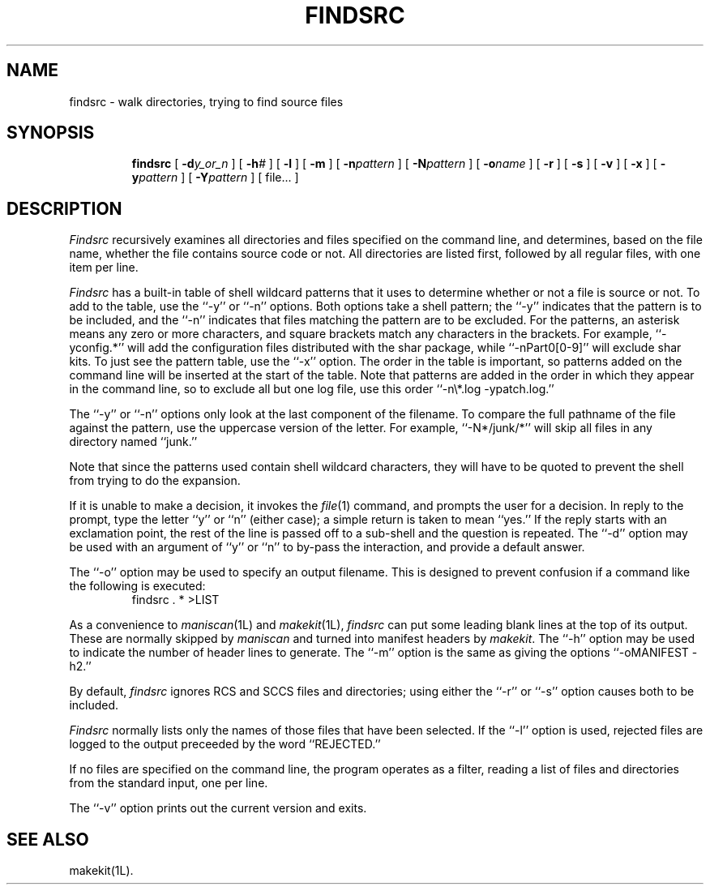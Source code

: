 .TH FINDSRC 1L
''' $Id: findsrc.man,v 3.0.3.3 1993/08/25 17:04:36 ram Exp $
'''
''' $Log: findsrc.man,v $
''' Revision 3.0.3.3  1993/08/25  17:04:36  ram
''' patch12: cleanup checkin for RCS 5.6
'''
''' Revision 3.0.3.2  91/04/07  18:50:30  ram
''' patch1: merged official cshar 3.0 into beta version
''' 
''' Revision 3.0.3.1  91/01/21  11:31:56  ram
''' 3.0 baseline (ram).
''' 
'''
.SH NAME
findsrc \- walk directories, trying to find source files
.SH SYNOPSIS
.RS
.na
.ti -.5i
.B findsrc
[
.BI \-d\| y_or_n
] [
.BI \-h\| #
] [
.B \-l
] [
.B \-m
] [
.BI \-n\| pattern
] [
.BI \-N\| pattern
] [
.BI \-o\| name
] [
.B \-r
] [
.B \-s
] [
.B \-v
] [
.B \-x
] [
.BI \-y\| pattern
] [
.BI \-Y\| pattern
] [ file... ]
.ad
.RE
.SH DESCRIPTION
.I Findsrc
recursively examines all directories and files specified on the command
line, and determines, based on the file name, whether the file contains
source code or not.
All directories are listed first, followed by all regular files,
with one item per line.
.PP
.I Findsrc
has a built-in table of shell wildcard patterns that it uses to determine
whether or not a file is source or not.
To add to the table, use the ``\-y'' or ``\-n'' options.
Both options take a shell pattern; the ``\-y'' indicates that the pattern
is to be included, and the ``\-n'' indicates that files matching the
pattern are to be excluded.
For the patterns, an asterisk means any zero or more characters, and
square brackets match any characters in the brackets.
For example, ``\-yconfig.*'' will add the configuration files distributed
with the shar package, while ``\-nPart0[0-9]'' will exclude shar kits.
To just see the pattern table, use the ``\-x'' option.
The order in the table is important, so patterns added on the
command line will be inserted at the start of the table.
Note that patterns are added in the order in which they appear in the
command line, so to exclude all but one log file, use this order
\&``\-n\e*.log\ -ypatch.log.''
.PP
The ``\-y'' or ``\-n'' options only look at the last component of
the filename.
To compare the full pathname of the file against the pattern, use
the uppercase version of the letter.
For example, ``\-N*/junk/*'' will skip all files in any directory named ``junk.''
.PP
Note that since the patterns used contain shell wildcard characters, they
will have to be quoted to prevent the shell from trying to do the expansion.
.PP
If it is unable to make a decision, it invokes the
.IR file (1)
command, and prompts the user for a decision.
In reply to the prompt, type the letter ``y'' or ``n'' (either case);
a simple return is taken to mean ``yes.''
If the reply starts with an exclamation point, the rest of the line
is passed off to a sub-shell and the question is repeated.
The ``\-d'' option may be used with an argument of ``y'' or ``n''
to by-pass the interaction, and provide a default answer.
.PP
The ``\-o'' option may be used to specify an output filename.
This is designed to prevent confusion if a command like the following
is executed:
.RS
findsrc . * >LIST
.RE
.PP
As a convenience to
.IR maniscan (1L)
and
.IR makekit (1L),
.I findsrc
can put some leading blank lines at the top of its output.
These are normally skipped by
.I maniscan
and turned into manifest headers by
.IR makekit .
The ``\-h'' option may be used to indicate the number of header lines to
generate.
The ``\-m'' option is the same as giving the options
\&``-oMANIFEST -h2.''
.PP
By default,
.I findsrc
ignores RCS and SCCS files and directories; using either the ``\-r''
or ``\-s'' option causes both to be included.
.PP
.I Findsrc
normally lists only the names of those files that have been selected.
If the ``\-l'' option is used, rejected files are logged to the output
preceeded by the word ``REJECTED.''
.PP
If no files are specified on the command line, the program operates as
a filter, reading a list of files and directories from the standard
input, one per line.
.PP
The ``\-v'' option prints out the current version and exits.
.SH "SEE ALSO"
makekit(1L).

